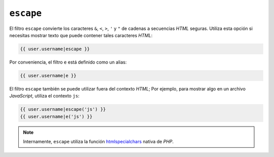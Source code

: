 ``escape``
==========

El filtro ``escape`` convierte los caracteres ``&``, ``<``, ``>``, ``'`` y ``"`` de cadenas a secuencias *HTML* seguras. Utiliza esta opción si necesitas mostrar texto que puede contener tales caracteres *HTML*:

.. code-block:: jinja

    {{ user.username|escape }}

Por conveniencia, el filtro ``e`` está definido como un alias:

.. code-block:: jinja

    {{ user.username|e }}

El filtro ``escape`` también se puede utilizar fuera del contexto *HTML*; Por ejemplo, para mostrar algo en un archivo *JavaScript*, utiliza el contexto ``js``:

.. code-block:: jinja

    {{ user.username|escape('js') }}
    {{ user.username|e('js') }}

.. note::

    Internamente, ``escape`` utiliza la función `htmlspecialchars`_ nativa de *PHP*.

.. _`htmlspecialchars`: http://php.net/htmlspecialchars
